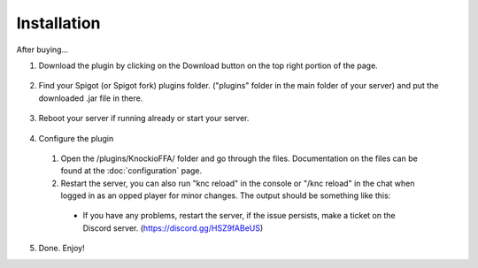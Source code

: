 .. |Discord| replace:: https://discord.gg/HSZ9fABeUS

Installation
------------

After buying...

1. Download the plugin by clicking on the Download button on the top right portion of the page.

  .. image:: assets/installation/downloading.png
    :width: 540
    :alt: Downloading

2. Find your Spigot (or Spigot fork) plugins folder. ("plugins" folder in the main folder of your server) and put the downloaded .jar file in there.

  .. image:: assets/installation/uploadingTheJarfile.png
    :width: 405
    :alt: Upload the jarfile (or move it in)

3. Reboot your server if running already or start your server.

  .. image:: assets/installation/rebootTheServer.png
    :width: 270
    :alt: Reboot or start the server.

4. Configure the plugin
  1. Open the /plugins/KnockioFFA/ folder and go through the files. Documentation on the files can be found at the :doc:`configuration` page.
  2. Restart the server, you can also run "knc reload" in the console or "/knc reload" in the chat when logged in as an opped player for minor changes. The output should be something like this:

    .. image:: assets/reloadingThePlugin.png
      :width: 540
      :alt: Reload the plugin

    - If you have any problems, restart the server, if the issue persists, make a ticket on the Discord server. (|Discord|)

5. Done. Enjoy!
